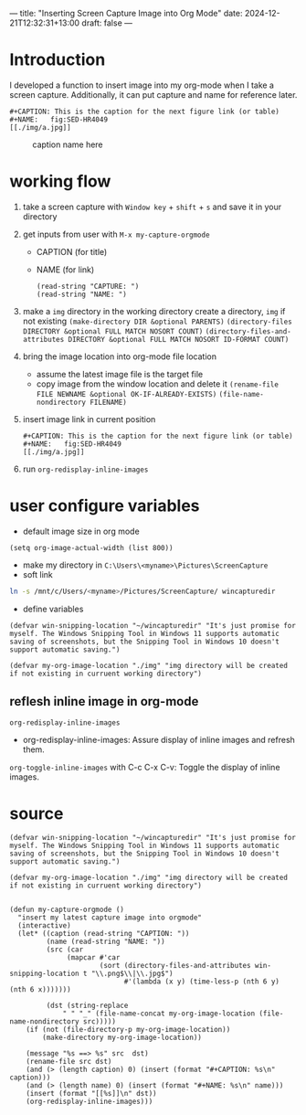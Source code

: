 ---
title: "Inserting Screen Capture Image into Org Mode"
date: 2024-12-21T12:32:31+13:00
draft: false
---

* Introduction
I developed a function to insert image into my org-mode when I take a screen capture. Additionally, it can put capture and name for reference later. 

#+begin_example
   #+CAPTION: This is the caption for the next figure link (or table)
   #+NAME:   fig:SED-HR4049
   [[./img/a.jpg]]
#+end_example

#+CAPTION: caption name here
[[./img/Screenshot_2024-12-21_121424.jpg]]


* working flow
1) take a screen capture with ~Window key~ + ~shift~ + ~s~ and save it in your directory

2) get inputs from user with ~M-x my-capture-orgmode~
   - CAPTION (for title)
   - NAME (for link)
   #+begin_src elisp 
     (read-string "CAPTURE: ")
     (read-string "NAME: ")
   #+end_src
  
3) make a =img= directory in the working directory
    create a directory, =img= if not existing
    ~(make-directory DIR &optional PARENTS)~
    ~(directory-files DIRECTORY &optional FULL MATCH NOSORT COUNT)~
    ~(directory-files-and-attributes DIRECTORY &optional FULL MATCH NOSORT ID-FORMAT COUNT)~

4) bring the image location into org-mode file location
   - assume the latest image file is the target file
   - copy image from the window location and delete it
     ~(rename-file FILE NEWNAME &optional OK-IF-ALREADY-EXISTS)~
     ~(file-name-nondirectory FILENAME)~
5) insert image link in current position
  #+begin_example
     #+CAPTION: This is the caption for the next figure link (or table)
     #+NAME:   fig:SED-HR4049
     [[./img/a.jpg]]
  #+end_example
6) run ~org-redisplay-inline-images~
      
* user configure variables
- default image size  in org mode
#+begin_src elisp
    (setq org-image-actual-width (list 800))
#+end_src

- make my directory in ~C:\Users\<myname>\Pictures\ScreenCapture~
- soft link 
#+begin_src bash
  ln -s /mnt/c/Users/<myname>/Pictures/ScreenCapture/ wincapturedir
#+end_src
- define variables
#+begin_src elisp
  (defvar win-snipping-location "~/wincapturedir" "It's just promise for myself. The Windows Snipping Tool in Windows 11 supports automatic saving of screenshots, but the Snipping Tool in Windows 10 doesn't support automatic saving.")

  (defvar my-org-image-location "./img" "img directory will be created if not existing in curruent working directory")
#+end_src

** reflesh inline image in org-mode
~org-redisplay-inline-images~
- org-redisplay-inline-images: Assure display of inline images and refresh them.
~org-toggle-inline-images~ with C-c C-x C-v: Toggle the display of inline images.

* source
#+begin_src elisp
  (defvar win-snipping-location "~/wincapturedir" "It's just promise for myself. The Windows Snipping Tool in Windows 11 supports automatic saving of screenshots, but the Snipping Tool in Windows 10 doesn't support automatic saving.")

  (defvar my-org-image-location "./img" "img directory will be created if not existing in curruent working directory")

 
  (defun my-capture-orgmode ()
    "insert my latest capture image into orgmode"
    (interactive)
    (let* ((caption (read-string "CAPTION: "))
           (name (read-string "NAME: "))
           (src (car
                (mapcar #'car
                        (sort (directory-files-and-attributes win-snipping-location t "\\.png$\\|\\.jpg$")
                              #'(lambda (x y) (time-less-p (nth 6 y) (nth 6 x)))))))
	 
           (dst (string-replace
               " " "_" (file-name-concat my-org-image-location (file-name-nondirectory src)))))
      (if (not (file-directory-p my-org-image-location))
          (make-directory my-org-image-location))
    
      (message "%s ==> %s" src  dst)
      (rename-file src dst)
      (and (> (length caption) 0) (insert (format "#+CAPTION: %s\n" caption)))
      (and (> (length name) 0) (insert (format "#+NAME: %s\n" name)))
      (insert (format "[[%s]]\n" dst))
      (org-redisplay-inline-images)))
#+end_src



